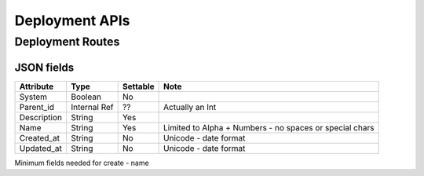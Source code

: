 Deployment APIs
~~~~~~~~~~~~~~~

Deployment Routes
^^^^^^^^^^^^^^^^^

+--------+-------------------------------------------------------+-----------+-----------------------------------------------------------+------------+-----+
| Verb   | URL                                                   | Options   | Returns                                                   | Comments   |
+========+=======================================================+===========+===========================================================+============+=====+
| GET    | /api/v2/deployments                                   | none      | Deployment List                                           | -          |
+--------+-------------------------------------------------------+-----------+-----------------------------------------------------------+------------+-----+
| POST   | /api/v2/deployments                                   | none      | New Deployment                                            | -          |
+--------+-------------------------------------------------------+-----------+-----------------------------------------------------------+------------+-----+
| GET    | /api/v2/deployments/[:id]                             | none      | Existing Deployment Detail                                | -          |
+--------+-------------------------------------------------------+-----------+-----------------------------------------------------------+------------+-----+
| PUT    | /api/v2/deployments/[:id]                             | none      | Update Deployment Detail                                  | -          |
+--------+-------------------------------------------------------+-----------+-----------------------------------------------------------+------------+-----+
| GET    | /api/v2/deployments/[:id]                             | none      | Existing Deployment Detail                                | -          | q   |
+--------+-------------------------------------------------------+-----------+-----------------------------------------------------------+------------+-----+
| PUT    | /api/v2/deployments/[:id]/commit                      | none      | Commit Proposed                                           | -          |
+--------+-------------------------------------------------------+-----------+-----------------------------------------------------------+------------+-----+
| PUT    | /api/v2/deployments/[:id]/propose                     | none      | Create an new Proposal based on Active                    | -          |
+--------+-------------------------------------------------------+-----------+-----------------------------------------------------------+------------+-----+
| PUT    | /api/v2/deployments/[:id]/transition                  | none      | Send Transistion Data into the system                     | -          |
+--------+-------------------------------------------------------+-----------+-----------------------------------------------------------+------------+-----+
| GET    | /api/v2/deployments/[:deployment\_id]/attribs         | none      | List Attribs for a specific deployment                    | -          |
+--------+-------------------------------------------------------+-----------+-----------------------------------------------------------+------------+-----+
| GET    | /api/v2/deployments/[:deployment\_id]/attribs/[:id]   | none      | Show Attrib (including value) for a specific Deployment   | -          |
+--------+-------------------------------------------------------+-----------+-----------------------------------------------------------+------------+-----+
| PUT    | /api/v2/deployments/[:deployment\_id]/attribs/[:id]   | none      | Update Attrib                                             |
+--------+-------------------------------------------------------+-----------+-----------------------------------------------------------+------------+-----+

JSON fields
-----------

+---------------+----------------+------------+-----------------------------------------------------------+
| Attribute     | Type           | Settable   | Note                                                      |
+===============+================+============+===========================================================+
| System        | Boolean        | No         |                                                           |
+---------------+----------------+------------+-----------------------------------------------------------+
| Parent\_id    | Internal Ref   | ??         | Actually an Int                                           |
+---------------+----------------+------------+-----------------------------------------------------------+
| Description   | String         | Yes        |                                                           |
+---------------+----------------+------------+-----------------------------------------------------------+
| Name          | String         | Yes        | Limited to Alpha + Numbers - no spaces or special chars   |
+---------------+----------------+------------+-----------------------------------------------------------+
| Created\_at   | String         | No         | Unicode - date format                                     |
+---------------+----------------+------------+-----------------------------------------------------------+
| Updated\_at   | String         | No         | Unicode - date format                                     |
+---------------+----------------+------------+-----------------------------------------------------------+

Minimum fields needed for create - name
